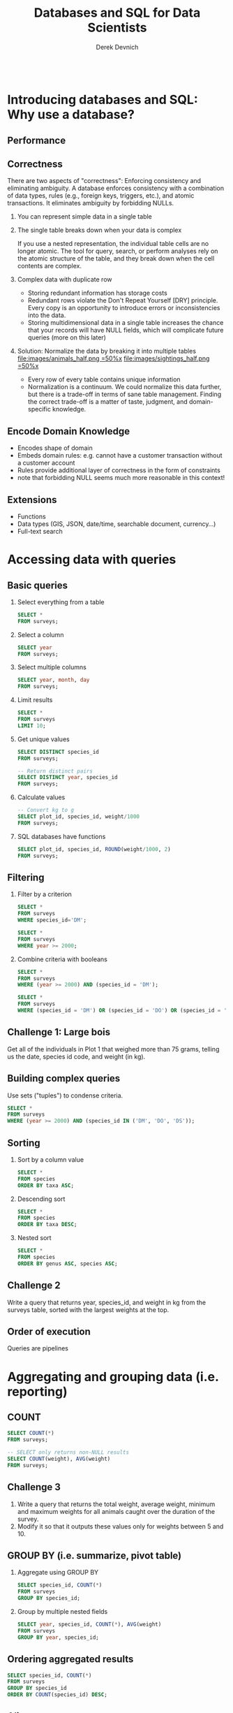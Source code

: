 #+STARTUP: fold indent
#+OPTIONS: tex:t toc:2 H:6 ^:{}

#+TITLE: Databases and SQL for Data Scientists
#+AUTHOR: Derek Devnich
#+BEGIN_SRC sql
#+END_SRC

* COMMENT SQL interaction in Emacs
1. Start SQLite inferior process
   ~M-x sql-sqlite~

2. Set SQL dialect for syntax highlighting
   ~M-x sql-set-product~
   ~sqlite~

* Introducing databases and SQL: Why use a database?
** Performance

** Correctness
There are two aspects of "correctness": Enforcing consistency and eliminating ambiguity. A database enforces consistency with a combination of data types, rules (e.g., foreign keys, triggers, etc.), and atomic transactions. It eliminates ambiguity by forbidding NULLs.

1. You can represent simple data in a single table
   [[file:images/animals.png]]

2. The single table breaks down when your data is complex
   [[file:images/animals_blob.png]]

   If you use a nested representation, the individual table cells are no longer atomic. The tool for query, search, or perform analyses rely on the atomic structure of the table, and they break down when the cell contents are complex.

3. Complex data with duplicate row
   [[file:images/animals_dup.png]]

   - Storing redundant information has storage costs
   - Redundant rows violate the Don't Repeat Yourself [DRY] principle. Every copy is an opportunity to introduce errors or inconsistencies into the data.
   - Storing multidimensional data in a single table increases the chance that your records will have NULL fields, which will complicate future queries (more on this later)

4. Solution: Normalize the data by breaking it into multiple tables
   [[file:images/animals_half.png =50%x]] [[file:images/sightings_half.png =50%x]]

   - Every row of every table contains unique information
   - Normalization is a continuum. We could normalize this data further, but there is a trade-off in terms of sane table management. Finding the correct trade-off is a matter of taste, judgment, and domain-specific knowledge.

** Encode Domain Knowledge
[[file:images/bank_account_schema.jpg]]

- Encodes shape of domain
- Embeds domain rules: e.g. cannot have a customer transaction without a customer account
- Rules provide additional layer of correctness in the form of constraints
- note that forbidding NULL seems much more reasonable in this context!

** Extensions
- Functions
- Data types (GIS, JSON, date/time, searchable document, currency…)
- Full-text search

* Accessing data with queries
** Basic queries
1. Select everything from a table
   #+BEGIN_SRC sql
   SELECT *
   FROM surveys;
   #+END_SRC

2. Select a column
   #+BEGIN_SRC sql
   SELECT year
   FROM surveys;
   #+END_SRC

3. Select multiple columns
   #+BEGIN_SRC sql
   SELECT year, month, day
   FROM surveys;
   #+END_SRC

4. Limit results
   #+BEGIN_SRC sql
   SELECT *
   FROM surveys
   LIMIT 10;
   #+END_SRC

5. Get unique values
   #+BEGIN_SRC sql
   SELECT DISTINCT species_id
   FROM surveys;
   #+END_SRC

   #+BEGIN_SRC sql
   -- Return distinct pairs
   SELECT DISTINCT year, species_id
   FROM surveys;
   #+END_SRC

6. Calculate values
   #+BEGIN_SRC sql
   -- Convert kg to g
   SELECT plot_id, species_id, weight/1000
   FROM surveys;
   #+END_SRC

7. SQL databases have functions
   #+BEGIN_SRC sql
   SELECT plot_id, species_id, ROUND(weight/1000, 2)
   FROM surveys;
   #+END_SRC

** Filtering
1. Filter by a criterion
   #+BEGIN_SRC sql
   SELECT *
   FROM surveys
   WHERE species_id='DM';
   #+END_SRC

   #+BEGIN_SRC sql
   SELECT *
   FROM surveys
   WHERE year >= 2000;
   #+END_SRC

2. Combine criteria with booleans
   #+BEGIN_SRC sql
   SELECT *
   FROM surveys
   WHERE (year >= 2000) AND (species_id = 'DM');
   #+END_SRC

   #+BEGIN_SRC sql
   SELECT *
   FROM surveys
   WHERE (species_id = 'DM') OR (species_id = 'DO') OR (species_id = 'DS');
   #+END_SRC

** *Challenge 1*: Large bois
Get all of the individuals in Plot 1 that weighed more than 75 grams, telling us the date, species id code, and weight (in kg).

** Building complex queries
Use sets ("tuples") to condense criteria.
#+BEGIN_SRC sql
SELECT *
FROM surveys
WHERE (year >= 2000) AND (species_id IN ('DM', 'DO', 'DS'));
#+END_SRC

** Sorting
1. Sort by a column value
   #+BEGIN_SRC sql
   SELECT *
   FROM species
   ORDER BY taxa ASC;
   #+END_SRC

2. Descending sort
   #+BEGIN_SRC sql
   SELECT *
   FROM species
   ORDER BY taxa DESC;
   #+END_SRC

3. Nested sort
   #+BEGIN_SRC sql
   SELECT *
   FROM species
   ORDER BY genus ASC, species ASC;
   #+END_SRC

** *Challenge 2*
Write a query that returns year, species_id, and weight in kg from the surveys table, sorted with the largest weights at the top.

** Order of execution
Queries are pipelines
[[file:images/written_vs_execution_order.png]]

* Aggregating and grouping data (i.e. reporting)
** COUNT
#+BEGIN_SRC sql
SELECT COUNT(*)
FROM surveys;
#+END_SRC

#+BEGIN_SRC sql
-- SELECT only returns non-NULL results
SELECT COUNT(weight), AVG(weight)
FROM surveys;
#+END_SRC

** *Challenge 3*
1. Write a query that returns the total weight, average weight, minimum and maximum weights for all animals caught over the duration of the survey.
2. Modify it so that it outputs these values only for weights between 5 and 10.

** GROUP BY (i.e. summarize, pivot table)
1. Aggregate using GROUP BY
   #+BEGIN_SRC sql
   SELECT species_id, COUNT(*)
   FROM surveys
   GROUP BY species_id;
   #+END_SRC

2. Group by multiple nested fields
   #+BEGIN_SRC sql
   SELECT year, species_id, COUNT(*), AVG(weight)
   FROM surveys
   GROUP BY year, species_id;
   #+END_SRC

** Ordering aggregated results
#+BEGIN_SRC sql
SELECT species_id, COUNT(*)
FROM surveys
GROUP BY species_id
ORDER BY COUNT(species_id) DESC;
#+END_SRC

** Aliases
Create temporary variable names for future use. This will be useful later when we have to work with multiple tables.
1. Create alias for column name
   #+BEGIN_SRC sql
   SELECT MAX(year) AS last_surveyed_year
   FROM surveys;
   #+END_SRC

2. Create alias for table name
   #+BEGIN_SRC sql
   SELECT *
   FROM surveys AS surv;
   #+END_SRC

** The HAVING keyword
1. ~WHERE~ filters on database fields; ~HAVING~ filters on aggregations
   #+BEGIN_SRC sql
   SELECT species_id, COUNT(species_id)
   FROM surveys
   GROUP BY species_id
   HAVING COUNT(species_id) > 10;
   #+END_SRC

2. Using aliases to make results more readable
   #+BEGIN_SRC sql
   SELECT species_id, COUNT(species_id) AS occurrences
   FROM surveys
   GROUP BY species_id
   HAVING occurrences > 10;
   #+END_SRC

3. Note that in both queries, ~HAVING~ comes after ~GROUP BY~. One way to think about this is: the data are retrieved (~SELECT~), which can be filtered (~WHERE~), then joined in groups (~GROUP BY~); finally, we can filter again based on some of these groups (~HAVING~).

** *Challenge 4*
Write a query that returns, from the species table, the number of species in each taxa, only for the taxa with more than 10 species.

#+BEGIN_SRC sql
SELECT taxa, COUNT(*) AS n
FROM species
GROUP BY taxa
HAVING n > 10;
#+END_SRC

** Saving queries for future use
A view is a permanent query; alternatively, it is a table that auto-refreshes based on the contents of other tables.
1. A sample query
   #+BEGIN_SRC sql
   SELECT *
   FROM surveys
   WHERE year = 2000 AND (month > 4 AND month < 10);
   #+END_SRC

2. Save the query permanently as a view
   #+BEGIN_SRC sql
   CREATE VIEW summer_2000 AS
   SELECT *
   FROM surveys
   WHERE year = 2000 AND (month > 4 AND month < 10);
   #+END_SRC

3. Query the view (i.e. the query results) directly
   #+BEGIN_SRC sql
   SELECT *
   FROM summer_2000
   WHERE species_id = 'PE';
   #+END_SRC

** NULL
Start with slides: NULLs are missing data and give deceptive query results. Then demo:
1. Count all the things
   #+BEGIN_SRC sql
   SELECT COUNT(*)
   FROM summer_2000;
   #+END_SRC

2. Count all the not-females
   #+BEGIN_SRC sql
   SELECT COUNT(*)
   FROM summer_2000
   WHERE sex != 'F';
   #+END_SRC

3. Count all the not-males. These two do not add up!
   #+BEGIN_SRC sql
   SELECT COUNT(*)
   FROM summer_2000
   WHERE sex != 'M';
   #+END_SRC

4. Explicitly test for NULL
   #+BEGIN_SRC sql
   SELECT COUNT(*)
   FROM summer_2000
   WHERE sex != 'M' OR sex IS NULL;
   #+END_SRC

* Combining data with joins
** (Inner) joins
1. Join on fully-identified table fields
   #+BEGIN_SRC sql
   SELECT *
   FROM surveys
   JOIN species
   ON surveys.species_id = species.species_id;
   #+END_SRC

2. Join a subset of the available columns
   #+BEGIN_SRC sql
   SELECT surveys.year, surveys.month, surveys.day, species.genus, species.species
   FROM surveys
   JOIN species
   ON surveys.species_id = species.species_id;
   #+END_SRC

3. Join on table fields with identical names
   #+BEGIN_SRC sql
   SELECT *
   FROM surveys
   JOIN species
   USING (species_id);
   #+END_SRC

** *Challenge 5*
Write a query that returns the genus, the species name, and the weight of every individual captured at the site.

#+BEGIN_SRC sql
SELECT species.genus, species.species, surveys.weight
FROM surveys
JOIN species
ON surveys.species_id = species.species_id;
#+END_SRC

** Other join types
Slides: Talk about the structure of joins

** Combining joins with sorting and aggregation
#+BEGIN_SRC sql
SELECT plots.plot_type, AVG(surveys.weight)
FROM surveys
JOIN plots
ON surveys.plot_id = plots.plot_id
GROUP BY plots.plot_type;
#+END_SRC

** *(Optional) Challenge 6*
Write a query that returns the number of animals caught of each genus in each plot. Order the results by plot number (ascending) and by descending number of individuals in each plot.

#+BEGIN_SRC sql
SELECT surveys.plot_id, species.genus, COUNT(*) AS number_indiv
FROM surveys
JOIN species
ON surveys.species_id = species.species_id
GROUP BY species.genus, surveys.plot_id
ORDER BY surveys.plot_id ASC, number_indiv DESC;
#+END_SRC

** (Optional) Functions COALESCE and NULLIF
1. Replace missing values (NULL) with a preset value using COALESCE
   #+BEGIN_SRC sql
   SELECT species_id, sex, COALESCE(sex, 'U')
   FROM surveys;
   #+END_SRC

2. Replacing missing values allows you to include previously-missing rows in joins
   #+BEGIN_SRC sql
   SELECT surveys.year, surveys.month, surveys.day, species.genus, species.species
   FROM surveys
   JOIN species
   ON COALESCE(surveys.species_id, 'AB') = species.species_id;
   #+END_SRC

3. NULLIF is the inverse of COALESCE; you can mask out values by converting them to NULL
   #+BEGIN_SRC sql
   SELECT species_id, plot_id, NULLIF(plot_id, 7)
   FROM surveys;
   #+END_SRC

* COMMENT (Optional) Creating and modifying data
** Create tables
** Insert statements
** Update
** Referential Integrity
Data integrity constraints: Keys, not null, data types, etc
** Table contraints
sqlite check command
https://stackoverflow.com/questions/29476818/how-to-avoid-inserting-the-wrong-data-type-in-sqlite-tables
https://www.sqlitetutorial.net/sqlite-check-constraint/
** Atomic commits
By default, each INSERT statement is its own transaction. But if you surround multiple INSERT statements with BEGIN...COMMIT then all the inserts are grouped into a single transaction. The time needed to commit the transaction is amortized over all the enclosed insert statements and so the time per insert statement is greatly reduced.

* (Optional) SQLite on the command line
** Basic commands
#+BEGIN_SRC bash
sqlite3     # enter sqlite prompt
.tables     # show table names
.schema     # show table schema
.help       # view built-in commands
.quit
#+END_SRC

** Getting output
1. Formatted output in the terminal
   #+BEGIN_SRC sql
   .headers on
   .help mode
   .mode column
   #+END_SRC

   #+BEGIN_SRC sql
   select * from species where taxa == 'Rodent';
   #+END_SRC

2. Output to .csv file
   #+BEGIN_SRC bash
   .mode csv
   .output test.csv
   #+END_SRC

   #+BEGIN_SRC sql
   select * from species where taxa == 'Rodent';
   #+END_SRC

   #+BEGIN_SRC bash
   .output stdout
   #+END_SRC

* (Optional) Database access via programming languages
** R language bindings
1. Resources
   - https://www.r-project.org/nosvn/pandoc/RSQLite.html
   - https://rsqlite.r-dbi.org/reference/sqlite
   - https://dbi.r-dbi.org

2. Import libraries
   #+BEGIN_SRC R
   library("DBI")
   library("RSQLite")
   #+END_SRC

3. FYI, use namespaces explicitly
   #+BEGIN_SRC R
   con <- DBI::dbConnect(RSQLite::SQLite(), "../data/portal_mammals.sqlite")
   #+END_SRC

4. Show tables
   #+BEGIN_SRC R
   dbListTables(con)
   #+END_SRC

5. Show column names
   #+BEGIN_SRC R
   dbListFields(con, "species")
   #+END_SRC

6. Get query results at once
   #+BEGIN_SRC R
   df <- dbGetQuery(con, "SELECT * FROM surveys WHERE year = 2000")
   head(df)
   #+END_SRC

7. Use parameterized queries
   #+BEGIN_SRC R
   df <- dbGetQuery(con, "SELECT * FROM surveys WHERE year = ? AND (month > ? AND month < ?)",
                    params = c(2000, 4, 10))
   head(df)
   #+END_SRC

8. Disconnect
   #+BEGIN_SRC R
   dbDisconnect(con)
   #+END_SRC

** COMMENT Python language bindings

* (Optional) What kind of data storage system do I need?
** Non-atomic write; sequential read
1. Files

** Single atomic write (database-level lock); query-driven read
1. SQLite
2. Microsoft Access

** Multiple atomic writes (row-level lock); query-driven read
1. PostgreSQL: https://www.postgresql.org
2. MySQL/MariaDB
   - https://mariadb.org
   - https://www.mysql.com
3. Oracle
4. Microsoft SQL Server
5. ...etc.

* (Optional) Performance tweaks and limitations
** Getting the most out of your database
1. Use recommended settings, not default settings
2. Make judicious use of indexes
3. Use the query planner (this will provide feedback for item 2)
4. Cautiously de-normalize your schema

** Where relational databases break down
1. Very large data (hardware, bandwidth, and data integration problems)
2. Distributed data (uncertainty about correctness)

** Why are distributed systems hard?
1. CAP theorem
   - In theory, pick any two: Consistent, Available, Partition-Tolerant
   - In practice, Consistent or Available in the presence of a Partition

2. Levels of data consistency
   - https://jepsen.io/consistency
   - https://github.com/aphyr/distsys-class

3. Fallacies of distributed computing
   1. The network is reliable
   2. Latency is zero
   3. Bandwidth is infinite
   4. The network is secure
   5. Topology doesn't change
   6. There is one administrator
   7. Transport cost is zero
   8. The network is homogeneous

* *Endnotes*
* Credits
- Data management with SQL for ecologists: https://datacarpentry.org/sql-ecology-lesson/
- Databases and SQL: http://swcarpentry.github.io/sql-novice-survey/ (data hygiene, creating and modifying data)
- Simplified bank account schema: https://soft-builder.com/bank-management-system-database-model/
- Botanical Information and Ecology Network schema: https://bien.nceas.ucsb.edu/bien/biendata/bien-3/bien-3-schema/

* References
- C. J. Date, /SQL and Relational Theory/: https://learning.oreilly.com/library/view/sql-and-relational/9781491941164/
- Common database mistakes: https://stackoverflow.com/a/621891
- Fallacies of distributed computing: https://en.wikipedia.org/wiki/Fallacies_of_distributed_computing

* Data Sources
- Portal Project Teaching Database: https://figshare.com/articles/dataset/Portal_Project_Teaching_Database/1314459
  Specifically, portal_mammals.sqlite: https://figshare.com/ndownloader/files/11188550

* COMMENT Export to Markdown using Pandoc
  Do this if you want code syntax highlighting and a table of contents on Github.
** Generate generic Markdown file
#+BEGIN_SRC bash
# pandoc README.org -o tmp.md --wrap=preserve
pandoc README.org -o tmp.md
#+END_SRC

** Edit generic Markdown file to remove illegal front matter
1. Org directives
2. Anything that isn't part of the document structure (e.g. TODO items)

** Generate Github Markdown with table of contents
#+BEGIN_SRC bash
# pandoc -f markdown --toc --toc-depth=2 --wrap=preserve -s tmp.md -o README.md
pandoc -f markdown --toc --toc-depth=2 -s tmp.md -o README.md
#+END_SRC

** Find and replace code block markers in final document (if applicable)
#+BEGIN_EXAMPLE
M-x qrr " {.python}" "python"
M-x qrr " {.bash}" "bash"
#+END_EXAMPLE
